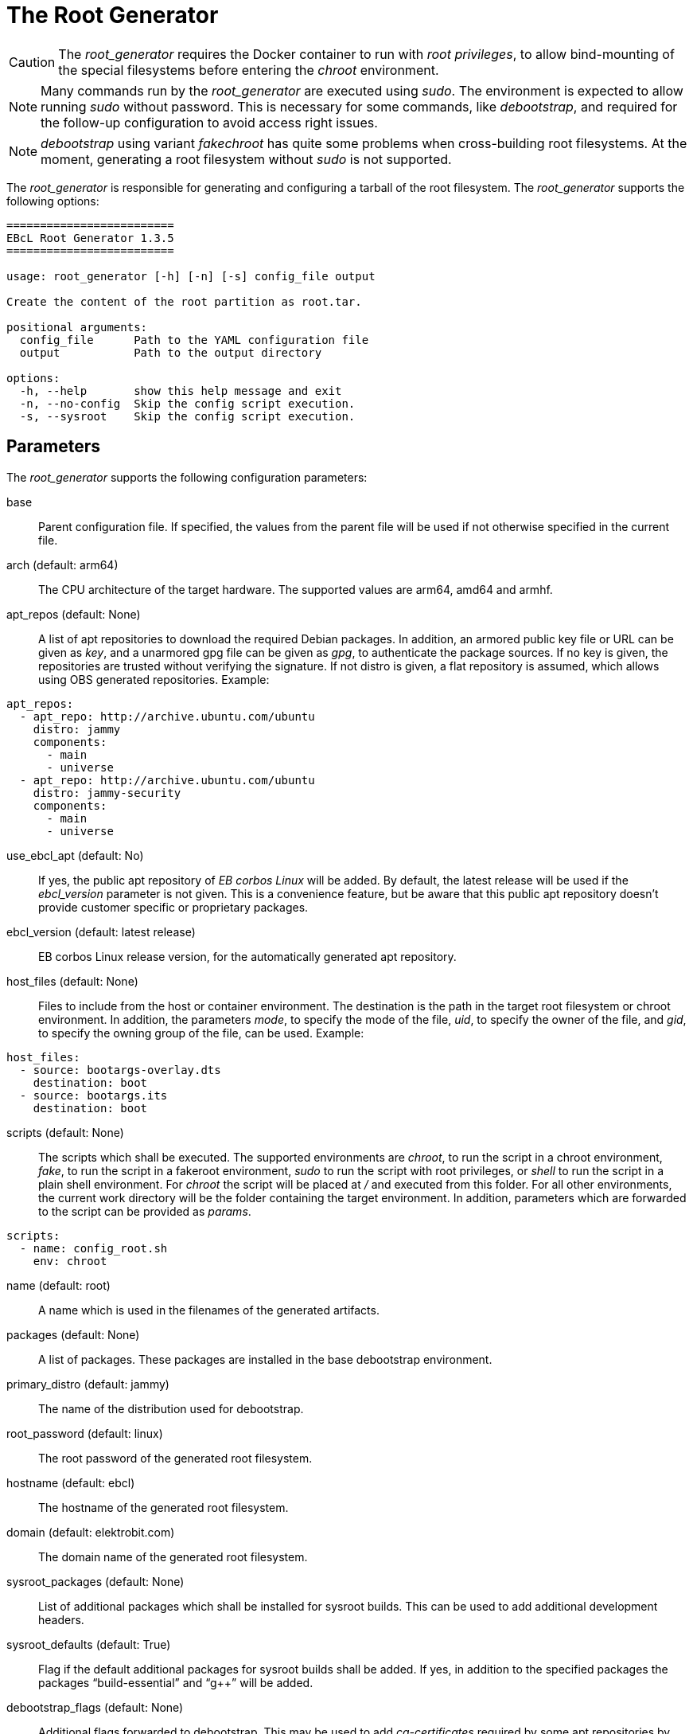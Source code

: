 = The Root Generator

CAUTION: The _root_generator_ requires the Docker container to run with
  _root privileges_, to allow bind-mounting of the special filesystems
  before entering the _chroot_ environment.

NOTE: Many commands run by the _root_generator_ are executed using _sudo_.
  The environment is expected to allow running _sudo_ without password.
  This is necessary for some commands, like _debootstrap_, and required
  for the follow-up configuration to avoid access right issues.

NOTE: _debootstrap_ using variant _fakechroot_ has quite some problems when
  cross-building root filesystems. At the moment, generating a root filesystem
  without _sudo_ is not supported.

The _root_generator_ is responsible for generating and configuring a tarball
of the root filesystem. The _root_generator_ supports the following options:

[source,bash]
----
=========================
EBcL Root Generator 1.3.5
=========================

usage: root_generator [-h] [-n] [-s] config_file output

Create the content of the root partition as root.tar.

positional arguments:
  config_file      Path to the YAML configuration file
  output           Path to the output directory

options:
  -h, --help       show this help message and exit
  -n, --no-config  Skip the config script execution.
  -s, --sysroot    Skip the config script execution.
----

== Parameters

The _root_generator_ supports the following configuration parameters:

base:: Parent configuration file. If specified, the values from the parent
  file will be used if not otherwise specified in the current file.
arch (default: arm64):: The CPU architecture of the target hardware.
  The supported values are arm64, amd64 and armhf.
apt_repos (default: None):: A list of apt repositories to download the required Debian packages.
  In addition, an armored public key file or URL can be given as _key_, and a unarmored gpg file
  can be given as _gpg_, to authenticate the package sources. If no key is given, the repositories
  are trusted without verifying the signature. If not distro is given, a flat repository is
  assumed, which allows using OBS generated repositories. Example:

[source,yaml]
----
apt_repos:
  - apt_repo: http://archive.ubuntu.com/ubuntu
    distro: jammy
    components:
      - main
      - universe
  - apt_repo: http://archive.ubuntu.com/ubuntu
    distro: jammy-security
    components:
      - main
      - universe
----

use_ebcl_apt (default: No):: If yes, the public apt repository of _EB corbos Linux_ will be added.
  By default, the latest release will be used if the _ebcl_version_ parameter is not given.
  This is a convenience feature, but be aware that this public apt repository doesn’t provide
  customer specific or proprietary packages.

ebcl_version (default: latest release):: EB corbos Linux release version,
  for the automatically generated apt repository.
host_files (default: None):: Files to include from the host or container environment.
  The destination is the path in the target root filesystem or chroot environment.
  In addition, the parameters _mode_, to specify the mode of the file,
  _uid_, to specify the owner of the file, and _gid_, to specify the owning group
  of the file, can be used. Example:

[source,yaml]
----
host_files:
  - source: bootargs-overlay.dts
    destination: boot
  - source: bootargs.its
    destination: boot
----

scripts (default: None):: The scripts which shall be executed.
  The supported environments are _chroot_, to run the script in a chroot environment,
  _fake_, to run the script in a fakeroot environment,
  _sudo_ to run the script with root privileges,
  or _shell_ to run the script in a plain shell environment.
  For _chroot_ the script will be placed at _/_ and executed from this folder.
  For all other environments, the current work directory will be the folder
  containing the target environment. In addition, parameters which are forwarded
  to the script can be provided as _params_.

[source,yaml]
----
scripts:
  - name: config_root.sh
    env: chroot
----

name (default: root):: A name which is used in the filenames of the generated artifacts.
packages (default: None):: A list of packages. These packages are installed in the base
  debootstrap environment. 
primary_distro (default: jammy):: The name of the distribution used for debootstrap.
root_password (default: linux):: The root password of the generated root filesystem.
hostname (default: ebcl):: The hostname of the generated root filesystem.
domain (default: elektrobit.com):: The domain name of the generated root filesystem.
sysroot_packages (default: None):: List of additional packages which shall be installed
  for sysroot builds. This can be used to add additional development headers.
sysroot_defaults (default: True):: Flag if the default additional packages for sysroot builds
  shall be added. If yes, in addition to the specified packages the packages “build-essential”
  and “g++” will be added.
debootstrap_flags (default: None):: Additional flags forwarded to debootstrap. This may be used
  to add _ca-certificates_ required by some apt repositories by setting the flags to
  `--include=ca-certificates`.

== Environment variables

The _root_generator_ makes use of the following environment variables:

EBCL_REPO_URL:: Overwrites the apt repository URL used by _use_ebcl_apt_.
EBCL_REPO_KEY:: Overwrites the apt repository armored public key used by _use_ebcl_apt_.
EBCL_REPO_GPG:: Overwrites the apt repository de-armored key used by _use_ebcl_apt_.
EBCL_VERSION:: Overwrites the EB corbos Linux version used by _use_ebcl_apt_.
LOG_LEVEL:: Sets the log-level for all tools.
RELEASE_VERSION:: Sets the EB corbos Linux SDK version used by some info texts.

== Dependencies

=== System packages

The _root_generator_ has the following system tool dependencies:

debootstrap:: Tool to generate Debian root filesystems for apt repositories.
apt:: Tool for installing Debian packages.
coreutils (commands _mkdir_, _cp_, _echo_, _rm_, _chown_, _mv_):: Common commandline tools.
mount (commands _mount_, _unmount_):: Tool for mounting filesystems.
bash:: GNU Bourne Again SHell.
rsync:: A file-copying tool, used for merging folders.
tar:: GNU version of the tar archiving utility.
gnupg:: GNU Privacy Guard for processing apt keys.
wget:: Retrieves files from the web.

=== Python packages

The _root_generator has the following Python package dependencies:

requests:: Used in common code to download the apt configuration and
  the apt repository keys.
pyyaml:: Used in common code for parsing the _yaml_ configuration files.
jsonpickle:: Used in the common code for storing the cache state.

== Implementation details

The core part of the _root_generator_ is implemented in _ebcl/tools/root/root.py_.
The _main_ function takes care of parsing the command line parameters
and then runs _create_root_ of the _RootGenerator_ class, and finally runs
_finalize_ to cleanup temporary artifacts.

The build process implemented in _create_root_ executes the following high level steps:

- If sysroot build: Add additional packages to the list of selected packages.
- Create the root tarball using _debootstrap_.
- If applying configuration: Copy the overlays and run the config scripts.
- Move the resulting tarball to the output folder.

=== Root tarball generation

The generation of the root tarball is done using _debootstrap_ and implemented in
_ebcl/tools/root/debootstrap.py_. The primary function _build_debootstrap_image_
executes the following high-level steps:

- Run debootstrap.
- Chroot to the folder and run `apt update` and `apt upgrade`.
- Chroot to the folder and use apt to install the selected packages.
- Apply some very basic system configuration.

Before each _chroot_ step, the _dev_, _dev/pts_, _sys_ and _proc_ folders are bind-mounted, 
to avoid issues with tools and package installation scripts relying on these folders.
Before each step involving _apt_, a _apt_ repository configuration is generated using the
given _apt_ repositories in the specification files. This is implemented in
__generate_apt_config_, and the resulting _/etc/apt/sources.list_ and the keys added to the
_/etc/apt/trusted.gpg.d/_ folder stay in the resulting tarball. If this is not wanted,
they need to be deleted using an image configuration script.

The basic system configuration step adds the _/etc/resolv.conf_ form the host to the
root filesystem. This is necessary to enable name resolution in the _chroot_ environment.
It also sets the _root_ password to the given value, adds the hostname, and runs
another `apt update` and `apt upgrade`. This last update is needed because the
Implementation makes heavy use of caching, to minimize the build times, and if a cached
tarball with the right repositories and packages is available, only the config step is
executed.

[#root-configuration]
=== Root configuration

The root filesystem configuration is shared code between the _root_generator_ and the _root configurator_
and is implemented in _ebcl/tools/root/__init__.py_. For configuring the root tarball the following steps
are executed:

- Extract the tarball to a temporary folder.
- Copy the host files to this folder, overwriting existing files if necessary.
- Execute the configuration scripts in the given environment.
- Pack the result as tarball.

Copying of the files and running the scripts is common code for all tools and implemented in the
_Files_ class contained in _ebcl/common/files.py_.

==== Copy the host files

The host files which shall overlay to the root filesystem are defined in the configuration file
using the _host_files_ parameters. These configuration is parsed using _parse_files_ of
_ebcl/common/files.py_. For each file or folder a _source_ value is required.
This source value is interpreted as relative path to the config file.
Optionally a _destination_, a _mode_, a _uid_ and a _gid_ can be given.
These additional parameters are evaluated by _copy_files_.
If _uid_ and _gid_ is not given, the user id 0, and the group id 0 is used,
which means _root_ user and group.
If no _mode_ is given the _mode_ is not modified, i.e. the value is kept for the file.

==== Run the configuration scripts

For execution of the config scripts the common function _run_scripts_ of the _files_ class
implemented in _ebcl/common/files.py_ is used. This function copies all files matching the
pattern given as script name and executes them, one by one, in the configured environment.
If no environment is specified, _fakeroot_ is used to run the script.

== Root configurator

The _root configurator_, which is implemented in _ebcl/tools/root/root_config.py_,
is a stripped down version of the _root_generator_,
which only applies the customer specific configuration on top of an existing tarball.
For more details see xref:#root-configuration[root configuration].

[code,bash]
----
================================
EBcL Root Configurator 1.3.5
==================================

usage: root_configurator [-h] config_file archive_in archive_out

Configure the given root tarball.

positional arguments:
  config_file  Path to the YAML configuration file
  archive_in   Root tarball.
  archive_out  New tarball.

options:
  -h, --help   show this help message and exit
----

